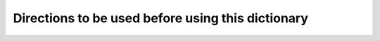 
.. raw:: html

   <br/>


Directions to be used before using this dictionary
--------------------------------------------------

.. raw:: html

   <hr/>

.. image:: /images/mw72_Page_0024_Image_0002.png

